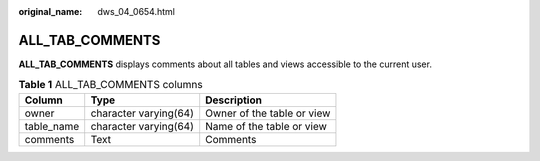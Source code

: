 :original_name: dws_04_0654.html

.. _dws_04_0654:

ALL_TAB_COMMENTS
================

**ALL_TAB_COMMENTS** displays comments about all tables and views accessible to the current user.

.. table:: **Table 1** ALL_TAB_COMMENTS columns

   ========== ===================== ==========================
   Column     Type                  Description
   ========== ===================== ==========================
   owner      character varying(64) Owner of the table or view
   table_name character varying(64) Name of the table or view
   comments   Text                  Comments
   ========== ===================== ==========================
